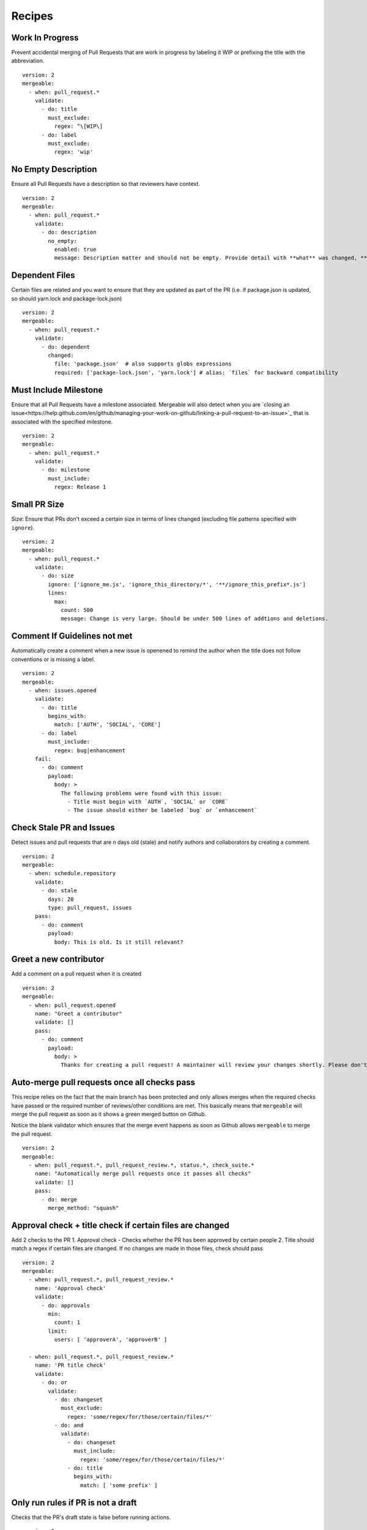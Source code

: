 .. _recipes-page:

Recipes
--------------------------

Work In Progress
"""""""""""""""""
Prevent accidental merging of Pull Requests that are work in progress by labeling it WIP or prefixing the title with the abbreviation.

::

    version: 2
    mergeable:
      - when: pull_request.*
        validate:
          - do: title
            must_exclude:
              regex: ^\[WIP\]
          - do: label
            must_exclude:
              regex: 'wip'

No Empty Description
"""""""""""""""""
Ensure all Pull Requests have a description so that reviewers have context.

::

    version: 2
    mergeable:
      - when: pull_request.*
        validate:
          - do: description
            no_empty:
              enabled: true
              message: Description matter and should not be empty. Provide detail with **what** was changed, **why** it was changed, and **how** it was changed.

Dependent Files
"""""""""""""""""""""
Certain files are related and you want to ensure that they are updated as part of the PR (i.e. if package.json is updated, so should yarn.lock and package-lock.json)

::

    version: 2
    mergeable:
      - when: pull_request.*
        validate:
          - do: dependent
            changed:
              file: 'package.json'  # also supports globs expressions
              required: ['package-lock.json', 'yarn.lock'] # alias: `files` for backward compatibility

Must Include Milestone
""""""""""""""""""""""
Ensure that all Pull Requests have a milestone associated. Mergeable will also detect when you are `closing an issue<https://help.github.com/en/github/managing-your-work-on-github/linking-a-pull-request-to-an-issue>`_ that is associated with the specified milestone.

::

    version: 2
    mergeable:
      - when: pull_request.*
        validate:
          - do: milestone
            must_include:
              regex: Release 1

Small PR Size
""""""""""""""""""

Size: Ensure that PRs don't exceed a certain size in terms of lines changed (excluding file patterns specified with ``ignore``).

::

    version: 2
    mergeable:
      - when: pull_request.*
        validate:
          - do: size
            ignore: ['ignore_me.js', 'ignore_this_directory/*', '**/ignore_this_prefix*.js']
            lines:
              max:
                count: 500
                message: Change is very large. Should be under 500 lines of addtions and deletions.


Comment If Guidelines not met
"""""""""""""""""""""""""""""""""""""""""""""""

Automatically create a comment when a new issue is openened to remind the author when the title does not follow conventions or is missing a label.

::

    version: 2
    mergeable:
      - when: issues.opened
        validate:
          - do: title
            begins_with:
              match: ['AUTH', 'SOCIAL', 'CORE']
          - do: label
            must_include:
              regex: bug|enhancement
        fail:
          - do: comment
            payload:
              body: >
                The following problems were found with this issue:
                  - Title must begin with `AUTH`, `SOCIAL` or `CORE`
                  - The issue should either be labeled `bug` or `enhancement`

Check Stale PR and Issues
"""""""""""""""""""""""""""
Detect issues and pull requests that are n days old (stale) and notify authors and collaborators by creating a comment.

::

    version: 2
    mergeable:
      - when: schedule.repository
        validate:
          - do: stale
            days: 20
            type: pull_request, issues
        pass:
          - do: comment
            payload:
              body: This is old. Is it still relevant?


Greet a new contributor
"""""""""""""""""""""""
Add a comment on a pull request when it is created

::

    version: 2
    mergeable:
      - when: pull_request.opened
        name: "Greet a contributor"
        validate: []
        pass:
          - do: comment
            payload:
              body: >
                Thanks for creating a pull request! A maintainer will review your changes shortly. Please don't be discouraged if it takes a while.


Auto-merge pull requests once all checks pass
"""""""""""""""""""""""""""""""""""""""""""""
This recipe relies on the fact that the main branch has been protected and only allows merges
when the required checks have passed or the required number of reviews/other conditions are met.
This basically means that ``mergeable`` will merge the pull request as soon as it shows a green merged button
on Github.

Notice the blank validator which ensures that the merge event happens as soon as Github allows ``mergeable`` to merge the pull request.

::

    version: 2
    mergeable:
      - when: pull_request.*, pull_request_review.*, status.*, check_suite.*
        name: "Automatically merge pull requests once it passes all checks"
        validate: []
        pass:
          - do: merge
            merge_method: "squash"

Approval check + title check if certain files are changed
"""""""""""""""""""""""
Add 2 checks to the PR
1. Approval check - Checks whether the PR has been approved by certain people
2. Title should match a regex if certain files are changed. If no changes are made in those files, check should pass

::

    version: 2
    mergeable:
      - when: pull_request.*, pull_request_review.*
        name: 'Approval check'
        validate:
          - do: approvals
            min:
              count: 1
            limit:
              users: [ 'approverA', 'approverB' ]

      - when: pull_request.*, pull_request_review.*
        name: 'PR title check'
        validate:
          - do: or
            validate:
              - do: changeset
                must_exclude:
                  regex: 'some/regex/for/those/certain/files/*'
              - do: and
                validate:
                  - do: changeset
                    must_include:
                      regex: 'some/regex/for/those/certain/files/*'
                  - do: title
                    begins_with:
                      match: [ 'some prefix' ]


Only run rules if PR is not a draft
"""""""""""""""""""""""
Checks that the PR's draft state is false before running actions.

::

    version: 2
    mergeable:
      - when: pull_request.*, pull_request_review.*
        name: 'Draft check'
        validate:
          - do: payload
            pull_request:
              draft:
                boolean:
                  match: false
        pass:
          - do: comment
            payload:
              body: This PR is NOT a draft!
        fail:
          - do: comment
            payload:
              body: This PR is STILL a draft!




Allow commits only if they contain a Issue ID (like an Azure DevOps Work Item)
"""""""""""""""""""""""
Checks that the PR's draft state is false before running actions.

::

    version: 2
    mergeable:
      - when: pull_request.*
        validate:
          - do: commit
            message:
                regex: '^(AB#[0-9]{1,})' #check if all commit messages begin with an AzDO Work Item
        pass: 
          - do: comment
            payload:
              body: >
               <h2>Successfully checked for Azure Work Item IDs in commits</h2>
               <h3>All commits in your PR have Azure Board Work Item IDs. Ready for Review!</h3>
               :+1:
          - do: labels
            add: 'Ready for Review'
        fail:
          - do: comment
            payload:
              body: >
                :warning: 
                <h2>Azure Boards Work Item IDs missing in commits</h2>
                <h3>Some commits messages were found not having the Azure Boards Work Item ID (AB#1234).</h3>
                <h3>We will close this PR for now.</h3>
                <h3>To resolve, please do one of the following</h3>
                <ul>
                  <li>Identify your Azure Boards Work Item ID and <a href="https://gist.github.com/nepsilon/156387acf9e1e72d48fa35c4fabef0b4">amend your commits</a>. Then re-open the PR</li>
                  <li>In case you do not have a Work Item ID to reference, please discuss with your reviewer(s) for alternate options</li>
                </ul>
          - do: labels
            add: 'Non-Compliant'
          - do: close
      
